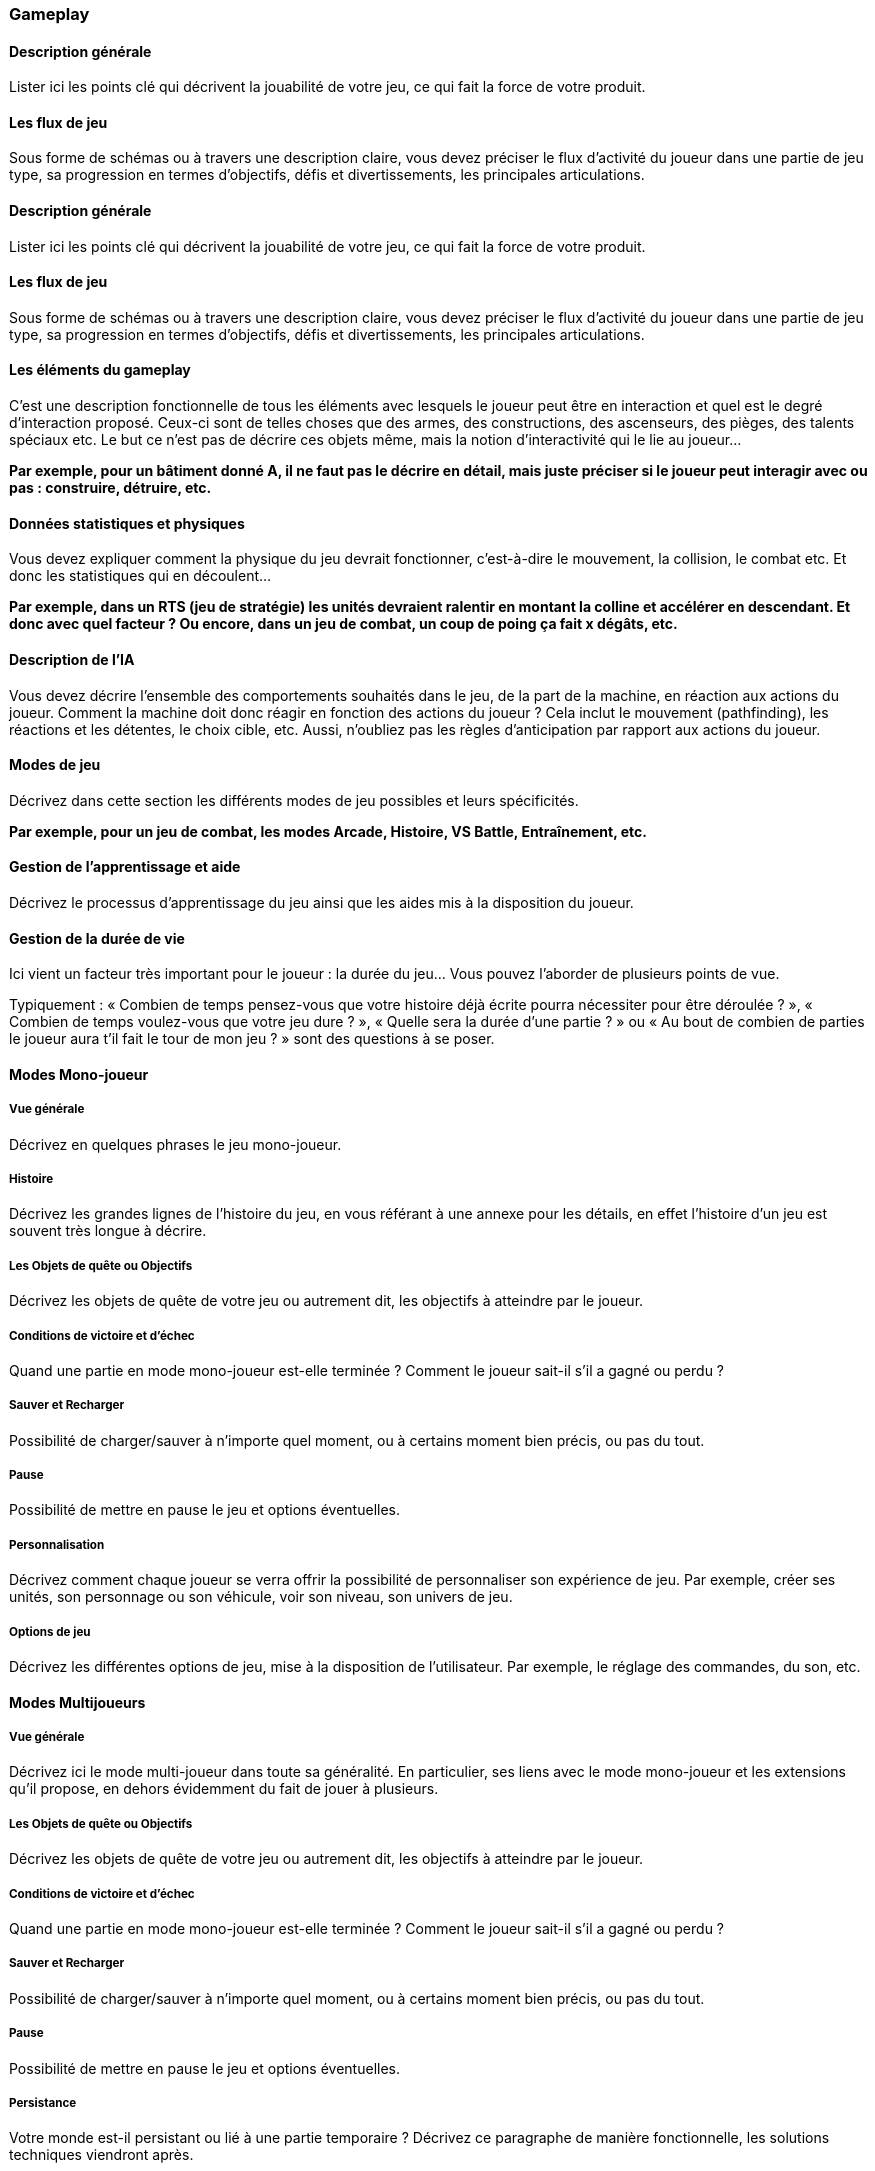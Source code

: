 === Gameplay

==== Description générale
****
Lister ici les points clé qui décrivent la jouabilité de votre jeu, ce qui fait la force de votre produit.
****

<<<

==== Les flux de jeu
****
Sous forme de schémas ou à travers une description claire, vous devez préciser le flux d’activité du joueur dans une partie de jeu type, sa progression en termes d’objectifs, défis et divertissements, les principales articulations.
****

<<<

==== Description générale
****
Lister ici les points clé qui décrivent la jouabilité de votre jeu, ce qui fait la force de votre produit.
****

<<<

==== Les flux de jeu
****
Sous forme de schémas ou à travers une description claire, vous devez préciser le flux d’activité du joueur dans une partie de jeu type, sa progression en termes d’objectifs, défis et divertissements, les principales articulations.
****

<<<

==== Les éléments du gameplay
****
C'est une description fonctionnelle de tous les éléments avec lesquels le joueur peut être en interaction et quel est le degré d’interaction proposé. Ceux-ci sont de telles choses que des armes, des constructions, des ascenseurs, des pièges, des talents spéciaux etc. Le but ce n’est pas de décrire ces objets même, mais la notion d’interactivité qui le lie au joueur...

*Par exemple, pour un bâtiment donné A, il ne faut pas le décrire en détail, mais juste préciser si le joueur peut interagir avec ou pas : construire, détruire, etc.*
****

<<<

==== Données statistiques et physiques
****
Vous devez expliquer comment la physique du jeu devrait fonctionner, c'est-à-dire le mouvement, la collision, le combat etc. Et donc les statistiques qui en découlent...

*Par exemple, dans un RTS (jeu de stratégie) les unités devraient ralentir en montant la colline et accélérer en descendant. Et donc avec quel facteur ?
Ou encore, dans un jeu de combat, un coup de poing ça fait x dégâts, etc.*
****

<<<

==== Description de l'IA
****
Vous devez décrire l’ensemble des comportements souhaités dans le jeu, de la part de la machine, en réaction aux actions du joueur. Comment la machine doit donc réagir en fonction des actions du joueur ?
Cela inclut le mouvement (pathfinding), les réactions et les détentes, le choix cible, etc. Aussi, n’oubliez pas les règles d’anticipation par rapport aux actions du joueur.
****

<<<

==== Modes de jeu
****
Décrivez dans cette section les différents modes de jeu possibles et leurs spécificités.

*Par exemple, pour un jeu de combat, les modes Arcade, Histoire, VS Battle, Entraînement, etc.*
****

<<<

==== Gestion de l’apprentissage et aide
****
Décrivez le processus d’apprentissage du jeu ainsi que les aides mis à la disposition du joueur.
****

<<<

==== Gestion de la durée de vie
****
Ici vient un facteur très important pour le joueur : la durée du jeu… Vous pouvez l’aborder de plusieurs points de vue. 

Typiquement : « Combien de temps pensez-vous que votre histoire déjà écrite pourra nécessiter pour être déroulée ? », « Combien de temps voulez-vous que votre jeu dure ? », « Quelle sera la durée d’une partie ? » ou « Au bout de combien de parties le joueur aura t’il fait le tour de mon jeu ? » sont des questions à se poser.
****

<<<

==== Modes Mono-joueur

===== Vue générale
****
Décrivez en quelques phrases le jeu mono-joueur.
****

<<<

===== Histoire
****
Décrivez les grandes lignes de l’histoire du jeu, en vous référant à une annexe pour les détails, en effet l’histoire d’un jeu est souvent très longue à décrire.
****

<<<

===== Les Objets de quête ou Objectifs
****
Décrivez les objets de quête de votre jeu ou autrement dit, les objectifs à atteindre par le joueur.
****

<<<

===== Conditions de victoire et d’échec
****
Quand une partie en mode mono-joueur est-elle terminée ? Comment le joueur sait-il s’il a gagné ou perdu ?
****

<<<

===== Sauver et Recharger
****
Possibilité de charger/sauver à n’importe quel moment, ou à certains moment bien précis, ou pas du tout.
****

<<<

===== Pause
****
Possibilité de mettre en pause le jeu et options éventuelles.
****

<<<

===== Personnalisation
****
Décrivez comment chaque joueur se verra offrir la possibilité de personnaliser son expérience de jeu. Par exemple, créer ses unités, son personnage ou son véhicule, voir son niveau, son univers de jeu.
****

<<<

===== Options de jeu
****
Décrivez les différentes options de jeu, mise à la disposition de l’utilisateur.
Par exemple, le réglage des commandes, du son, etc.
****

<<<

==== Modes Multijoueurs

===== Vue générale
****
Décrivez ici le mode multi-joueur dans toute sa généralité. En particulier, ses liens avec le mode mono-joueur et les extensions qu’il propose, en dehors évidemment du fait de jouer à plusieurs.
****

<<<

===== Les Objets de quête ou Objectifs
****
Décrivez les objets de quête de votre jeu ou autrement dit, les objectifs à atteindre par le joueur.
****

<<<

===== Conditions de victoire et d’échec
****
Quand une partie en mode mono-joueur est-elle terminée ? Comment le joueur sait-il s’il a gagné ou perdu ?
****

<<<

===== Sauver et Recharger
****
Possibilité de charger/sauver à n’importe quel moment, ou à certains moment bien précis, ou pas du tout.
****

<<<

===== Pause
****
Possibilité de mettre en pause le jeu et options éventuelles.
****

<<<

===== Persistance
****
Votre monde est-il persistant ou lié à une partie temporaire ? Décrivez ce paragraphe de manière fonctionnelle, les solutions techniques viendront après.
****

<<<

===== Nombre de joueurs
****
Combien de joueurs pourront participer en même temps, avoir de comptes au total ? Une estimation de la volumétrie à traiter, utile pour dimensionner le développement.
****

<<<

===== Personnalisation
****
Décrivez comment chaque joueur se verra offrir la possibilité de personnaliser son expérience de jeu. Par exemple, créer ses unités, son personnage ou son véhicule, voir son niveau, son univers de jeu.
****

<<<

===== Mode écran divisé
****
Multi-Joueur ne rime pas forcément avec plusieurs machines, un réseau, Internet. Si votre jeu se joue à plusieurs sur un même écran, décrivez alors le mode de fonctionnement des parties. Comment l’écran est splité, comment les informations sont organisées à l’écran, etc.
****

<<<

===== Options de jeu
****
Décrivez les différentes options de jeu, mise à la disposition de l’utilisateur.
Par exemple, le réglage des commandes, du son, etc.
****
